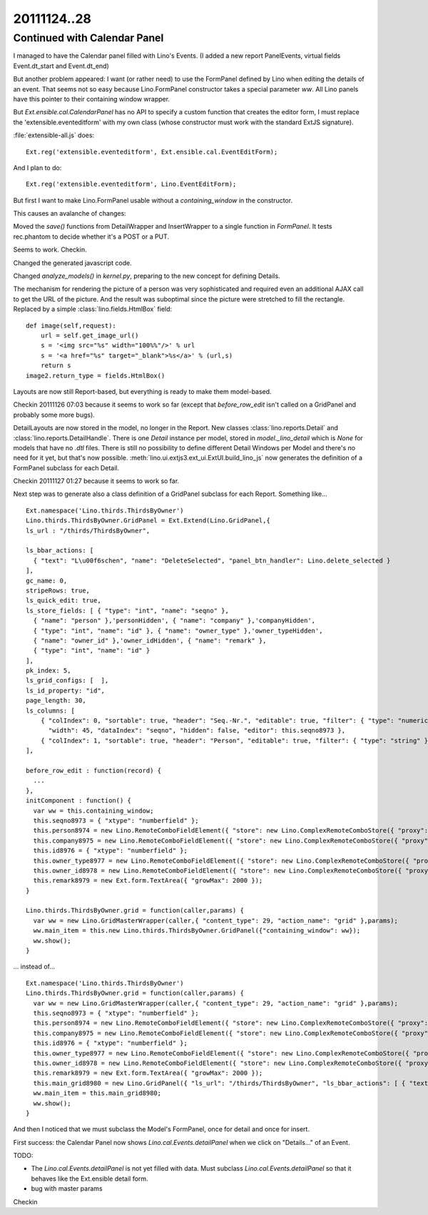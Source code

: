 20111124..28
============

Continued with Calendar Panel
-----------------------------

I managed to have the Calendar panel filled with Lino's Events.
(I added a new report PanelEvents, virtual fields Event.dt_start and Event.dt_end)

But another problem appeared: 
I want (or rather need) to use the FormPanel defined by Lino
when editing the details of an event.
That seems not so easy because Lino.FormPanel constructor takes a 
special parameter `ww`.
All Lino panels have this pointer to their containing window wrapper.

But `Ext.ensible.cal.CalendarPanel` has no API to specify a 
custom function that creates the editor form, 
I must replace the 'extensible.eventeditform' 
with my own class 
(whose constructor must work with the standard ExtJS signature).

:file:`extensible-all.js` does::

  Ext.reg('extensible.eventeditform', Ext.ensible.cal.EventEditForm);

And I plan to do::

  Ext.reg('extensible.eventeditform', Lino.EventEditForm);

But first I want to make Lino.FormPanel usable without a `containing_window` 
in the constructor.

This causes an avalanche of changes:

Moved the `save()` functions from DetailWrapper and InsertWrapper 
to a single function in `FormPanel`.
It tests rec.phantom to decide whether it's a POST or a PUT.

Seems to work. Checkin.

Changed the generated javascript code.

Changed  `analyze_models()` in `kernel.py`, preparing to the new concept 
for defining Details.

The mechanism for rendering the picture of a person was very sophisticated 
and required even an additional AJAX call to get the URL of the picture. 
And the result was suboptimal since the picture were stretched to 
fill the rectangle.
Replaced by a simple :class:`lino.fields.HtmlBox` field::

    def image(self,request):
        url = self.get_image_url()
        s = '<img src="%s" width="100%%"/>' % url
        s = '<a href="%s" target="_blank">%s</a>' % (url,s)
        return s
    image2.return_type = fields.HtmlBox()

Layouts are now still Report-based, but everything is ready to make 
them model-based.

Checkin 20111126 07:03 because it seems to work so far
(except that `before_row_edit` isn't called on a GridPanel and probably some more bugs).

DetailLayouts are now stored in the model, no longer in the Report.
New classes :class:`lino.reports.Detail` and :class:`lino.reports.DetailHandle`.
There is one `Detail` instance per model, stored in `model._lino_detail` 
which is `None` for models that have no `.dtl` files.
There is still no possibility to define different Detail Windows 
per Model and there's no need for it yet, but that's now possible.
:meth:`lino.ui.extjs3.ext_ui.ExtUI.build_lino_js` now generates the 
definition of a FormPanel subclass for each Detail.

Checkin 20111127 01:27 because it seems to work so far.


Next step was to
generate also a class definition of a GridPanel subclass for each Report.
Something like...

::

  Ext.namespace('Lino.thirds.ThirdsByOwner')
  Lino.thirds.ThirdsByOwner.GridPanel = Ext.Extend(Lino.GridPanel,{
  ls_url : "/thirds/ThirdsByOwner", 
  
  ls_bbar_actions: [ 
    { "text": "L\u00f6schen", "name": "DeleteSelected", "panel_btn_handler": Lino.delete_selected } 
  ], 
  gc_name: 0, 
  stripeRows: true, 
  ls_quick_edit: true, 
  ls_store_fields: [ { "type": "int", "name": "seqno" }, 
    { "name": "person" },'personHidden', { "name": "company" },'companyHidden', 
    { "type": "int", "name": "id" }, { "name": "owner_type" },'owner_typeHidden', 
    { "name": "owner_id" },'owner_idHidden', { "name": "remark" }, 
    { "type": "int", "name": "id" } 
  ], 
  pk_index: 5, 
  ls_grid_configs: [  ], 
  ls_id_property: "id", 
  page_length: 30, 
  ls_columns: [ 
      { "colIndex": 0, "sortable": true, "header": "Seq.-Nr.", "editable": true, "filter": { "type": "numeric" }, 
        "width": 45, "dataIndex": "seqno", "hidden": false, "editor": this.seqno8973 }, 
      { "colIndex": 1, "sortable": true, "header": "Person", "editable": true, "filter": { "type": "string" }, "width": 90, "renderer": Lino.fk_renderer('personHidden','Lino.contacts.AllPersons.detail'), "hidden": false, "editor": this.person8974, "dataIndex": "person" }, { "colIndex": 2, "sortable": true, "header": "Organisation", "editable": true, "filter": { "type": "string" }, "width": 90, "renderer": Lino.fk_renderer('companyHidden','Lino.contacts.Companies.detail'), "hidden": false, "editor": this.company8975, "dataIndex": "company" }, { "colIndex": 3, "sortable": true, "header": "ID", "editable": true, "filter": { "type": "numeric" }, "width": 45, "renderer": Lino.id_renderer, "hidden": false, "editor": this.id8976, "dataIndex": "id" }, { "colIndex": 4, "sortable": true, "header": "Verkn\u00fcpft mit (Modell)", "editable": true, "filter": { "type": "string" }, "width": 90, "dataIndex": "owner_type", "hidden": false, "editor": this.owner_type8977 }, { "colIndex": 5, "sortable": true, "header": "Verkn\u00fcpft mit (Objekt)", "editable": true, "filter": { "type": "string" }, "width": 90, "dataIndex": "owner_id", "hidden": false, "editor": this.owner_id8978 }, { "colIndex": 6, "sortable": false, "header": "Bemerkung", "editable": true, "filter": { "type": "string" }, "width": 540, "renderer": Lino.text_renderer, "hidden": false, "editor": this.remark8979, "dataIndex": "remark" } 
  ],
         
  before_row_edit : function(record) {
    ...
  },
  initComponent : function() {
    var ww = this.containing_window;
    this.seqno8973 = { "xtype": "numberfield" };
    this.person8974 = new Lino.RemoteComboFieldElement({ "store": new Lino.ComplexRemoteComboStore({ "proxy": new Ext.data.HttpProxy({ "url": "/choices/thirds/Third/person", "method": "GET" }) }), "pageSize": 30, "emptyText": "Person ausw\u00e4hlen..." });
    this.company8975 = new Lino.RemoteComboFieldElement({ "store": new Lino.ComplexRemoteComboStore({ "proxy": new Ext.data.HttpProxy({ "url": "/choices/thirds/Third/company", "method": "GET" }) }), "pageSize": 30, "emptyText": "Organisation ausw\u00e4hlen..." });
    this.id8976 = { "xtype": "numberfield" };
    this.owner_type8977 = new Lino.RemoteComboFieldElement({ "store": new Lino.ComplexRemoteComboStore({ "proxy": new Ext.data.HttpProxy({ "url": "/choices/thirds/Third/owner_type", "method": "GET" }) }), "pageSize": 30, "emptyText": "Inhaltstyp ausw\u00e4hlen..." });
    this.owner_id8978 = new Lino.RemoteComboFieldElement({ "store": new Lino.ComplexRemoteComboStore({ "proxy": new Ext.data.HttpProxy({ "url": "/choices/thirds/Third/owner_id", "method": "GET" }) }) });
    this.remark8979 = new Ext.form.TextArea({ "growMax": 2000 });
  }

  Lino.thirds.ThirdsByOwner.grid = function(caller,params) { 
    var ww = new Lino.GridMasterWrapper(caller,{ "content_type": 29, "action_name": "grid" },params);
    ww.main_item = this.new Lino.thirds.ThirdsByOwner.GridPanel({"containing_window": ww});
    ww.show();
  }


... instead of...

::

  Ext.namespace('Lino.thirds.ThirdsByOwner')
  Lino.thirds.ThirdsByOwner.grid = function(caller,params) { 
    var ww = new Lino.GridMasterWrapper(caller,{ "content_type": 29, "action_name": "grid" },params);
    this.seqno8973 = { "xtype": "numberfield" };
    this.person8974 = new Lino.RemoteComboFieldElement({ "store": new Lino.ComplexRemoteComboStore({ "proxy": new Ext.data.HttpProxy({ "url": "/choices/thirds/Third/person", "method": "GET" }) }), "pageSize": 30, "emptyText": "Person ausw\u00e4hlen..." });
    this.company8975 = new Lino.RemoteComboFieldElement({ "store": new Lino.ComplexRemoteComboStore({ "proxy": new Ext.data.HttpProxy({ "url": "/choices/thirds/Third/company", "method": "GET" }) }), "pageSize": 30, "emptyText": "Organisation ausw\u00e4hlen..." });
    this.id8976 = { "xtype": "numberfield" };
    this.owner_type8977 = new Lino.RemoteComboFieldElement({ "store": new Lino.ComplexRemoteComboStore({ "proxy": new Ext.data.HttpProxy({ "url": "/choices/thirds/Third/owner_type", "method": "GET" }) }), "pageSize": 30, "emptyText": "Inhaltstyp ausw\u00e4hlen..." });
    this.owner_id8978 = new Lino.RemoteComboFieldElement({ "store": new Lino.ComplexRemoteComboStore({ "proxy": new Ext.data.HttpProxy({ "url": "/choices/thirds/Third/owner_id", "method": "GET" }) }) });
    this.remark8979 = new Ext.form.TextArea({ "growMax": 2000 });
    this.main_grid8980 = new Lino.GridPanel({ "ls_url": "/thirds/ThirdsByOwner", "ls_bbar_actions": [ { "text": "L\u00f6schen", "name": "DeleteSelected", "panel_btn_handler": Lino.delete_selected } ], "gc_name": 0, "stripeRows": true, "ls_quick_edit": true, "ls_store_fields": [ { "type": "int", "name": "seqno" }, { "name": "person" },'personHidden', { "name": "company" },'companyHidden', { "type": "int", "name": "id" }, { "name": "owner_type" },'owner_typeHidden', { "name": "owner_id" },'owner_idHidden', { "name": "remark" }, { "type": "int", "name": "id" } ], "pk_index": 5, "ls_grid_configs": [  ], "ls_id_property": "id", "page_length": 30, "ls_columns": [ { "colIndex": 0, "sortable": true, "header": "Seq.-Nr.", "editable": true, "filter": { "type": "numeric" }, "width": 45, "dataIndex": "seqno", "hidden": false, "editor": this.seqno8973 }, { "colIndex": 1, "sortable": true, "header": "Person", "editable": true, "filter": { "type": "string" }, "width": 90, "renderer": Lino.fk_renderer('personHidden','Lino.contacts.AllPersons.detail'), "hidden": false, "editor": this.person8974, "dataIndex": "person" }, { "colIndex": 2, "sortable": true, "header": "Organisation", "editable": true, "filter": { "type": "string" }, "width": 90, "renderer": Lino.fk_renderer('companyHidden','Lino.contacts.Companies.detail'), "hidden": false, "editor": this.company8975, "dataIndex": "company" }, { "colIndex": 3, "sortable": true, "header": "ID", "editable": true, "filter": { "type": "numeric" }, "width": 45, "renderer": Lino.id_renderer, "hidden": false, "editor": this.id8976, "dataIndex": "id" }, { "colIndex": 4, "sortable": true, "header": "Verkn\u00fcpft mit (Modell)", "editable": true, "filter": { "type": "string" }, "width": 90, "dataIndex": "owner_type", "hidden": false, "editor": this.owner_type8977 }, { "colIndex": 5, "sortable": true, "header": "Verkn\u00fcpft mit (Objekt)", "editable": true, "filter": { "type": "string" }, "width": 90, "dataIndex": "owner_id", "hidden": false, "editor": this.owner_id8978 }, { "colIndex": 6, "sortable": false, "header": "Bemerkung", "editable": true, "filter": { "type": "string" }, "width": 540, "renderer": Lino.text_renderer, "hidden": false, "editor": this.remark8979, "dataIndex": "remark" } ], "containing_window": ww });
    ww.main_item = this.main_grid8980;
    ww.show();
  }


And then I noticed that we must subclass the Model's FormPanel, once for detail and once for insert.

First success: the Calendar Panel now shows `Lino.cal.Events.detailPanel` when we click on "Details..." of an Event.

TODO:

- The `Lino.cal.Events.detailPanel` is not yet filled with data. 
  Must subclass `Lino.cal.Events.detailPanel` so that it behaves like the Ext.ensible detail form.
  
- bug with master params

Checkin 
